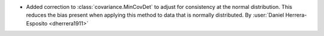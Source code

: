 - Added correction to :class:`covariance.MinCovDet` to adjust for
  consistency at the normal distribution. This reduces the bias present
  when applying this method to data that is normally distributed.
  By :user:`Daniel Herrera-Esposito <dherrera1911>`
